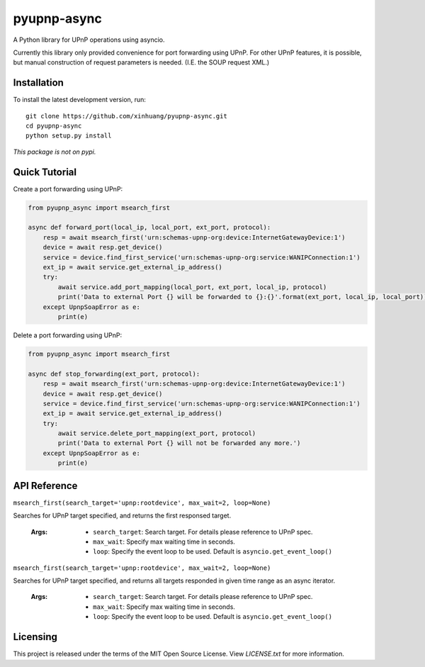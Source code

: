 ************
pyupnp-async
************

A Python library for UPnP operations using asyncio.

Currently this library only provided convenience for port forwarding using UPnP. For other UPnP features, it is
possible, but manual construction of request parameters is needed. (I.E. the SOUP request XML.)

Installation
============

To install the latest development version, run:

::

  git clone https://github.com/xinhuang/pyupnp-async.git
  cd pyupnp-async
  python setup.py install

*This package is not on pypi.*

Quick Tutorial
==============

Create a port forwarding using UPnP:

.. code:: python

  from pyupnp_async import msearch_first
  
  async def forward_port(local_ip, local_port, ext_port, protocol):
      resp = await msearch_first('urn:schemas-upnp-org:device:InternetGatewayDevice:1')
      device = await resp.get_device()
      service = device.find_first_service('urn:schemas-upnp-org:service:WANIPConnection:1')
      ext_ip = await service.get_external_ip_address()
      try:
          await service.add_port_mapping(local_port, ext_port, local_ip, protocol)
          print('Data to external Port {} will be forwarded to {}:{}'.format(ext_port, local_ip, local_port))
      except UpnpSoapError as e:
          print(e)

Delete a port forwarding using UPnP:

.. code:: python

  from pyupnp_async import msearch_first
  
  async def stop_forwarding(ext_port, protocol):
      resp = await msearch_first('urn:schemas-upnp-org:device:InternetGatewayDevice:1')
      device = await resp.get_device()
      service = device.find_first_service('urn:schemas-upnp-org:service:WANIPConnection:1')
      ext_ip = await service.get_external_ip_address()
      try:
          await service.delete_port_mapping(ext_port, protocol)
          print('Data to external Port {} will not be forwarded any more.')
      except UpnpSoapError as e:
          print(e)

API Reference
=============

``msearch_first(search_target='upnp:rootdevice', max_wait=2, loop=None)``

Searches for UPnP target specified, and returns the first responsed target.

  :Args:
    * ``search_target``: Search target. For details please reference to UPnP spec.
    * ``max_wait``: Specify max waiting time in seconds.
    * ``loop``: Specify the event loop to be used. Default is ``asyncio.get_event_loop()``

``msearch_first(search_target='upnp:rootdevice', max_wait=2, loop=None)``

Searches for UPnP target specified, and returns all targets responded in given time range as an async iterator.

  :Args:
    * ``search_target``: Search target. For details please reference to UPnP spec.
    * ``max_wait``: Specify max waiting time in seconds.
    * ``loop``: Specify the event loop to be used. Default is ``asyncio.get_event_loop()``

Licensing
=========

This project is released under the terms of the MIT Open Source License. View
*LICENSE.txt* for more information.

